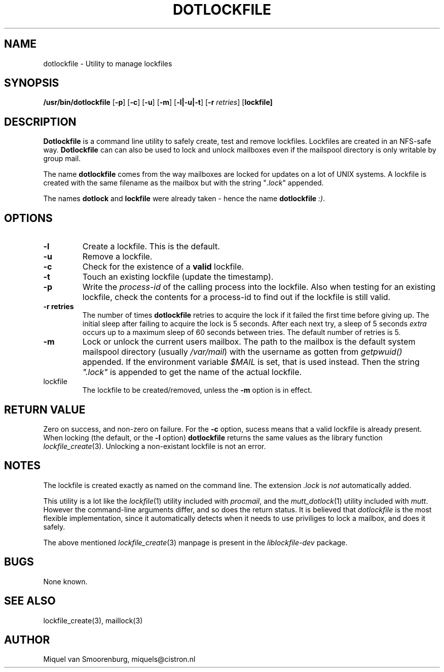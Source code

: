 .TH DOTLOCKFILE 1 "15 May 2003" "" "Cistron Utilities"
.SH NAME
dotlockfile \- Utility to manage lockfiles
.SH SYNOPSIS
.B /usr/bin/dotlockfile
.RB [ \-p ]
.RB [ \-c ]
.RB [ \-u ]
.RB [ \-m ]
.RB [ \-l|\-u|\-t ]
.RB [ \-r
.IR retries ]
.RB [ lockfile]
.SH DESCRIPTION
\fBDotlockfile\fP is a command line utility to safely create, test and
remove lockfiles. Lockfiles are created in an NFS-safe way. \fBDotlockfile\fP
can can also be used to lock and unlock mailboxes even if the mailspool
directory is only writable by group mail.
.PP
The name \fBdotlockfile\fP comes from the way mailboxes are locked for updates
on a lot of UNIX systems. A lockfile is created with the same filename
as the mailbox but with the string "\fI.lock\fP" appended.
.PP
The names \fBdotlock\fP and \fBlockfile\fP were already taken - hence
the name \fBdotlockfile\fP \fI:)\fP.
.SH OPTIONS
.IP "\fB\-l\fP"
Create a lockfile. This is the default.
.IP "\fB\-u\fP"
Remove a lockfile.
.IP "\fB\-c\fP"
Check for the existence of a \fBvalid\fP lockfile.
.IP "\fB\-t\fP"
Touch an existing lockfile (update the timestamp).
.IP "\fB\-p\fP"
Write the \fIprocess-id\fP of the calling process into the lockfile. Also
when testing for an existing lockfile, check the contents for a process-id
to find out if the lockfile is still valid.
.IP "\fB\-r retries\fP"
The number of times \fBdotlockfile\fP retries to acquire the lock if it
failed the first time before giving up. The initial sleep after failing
to acquire the lock is 5 seconds. After each next try, a sleep of 5
seconds \fIextra\fP occurs up to a maximum sleep of 60 seconds between tries.
The default number of retries is 5.
.IP "\fB\-m\fP"
Lock or unlock the current users mailbox. The path to the mailbox is the
default system mailspool directory (usually \fI/var/mail\fP) with the
username as gotten from \fIgetpwuid()\fP appended. If the environment
variable \fI$MAIL\fP is set, that is used instead. Then the string
\fI".lock"\fP is appended to get the name of the actual lockfile.
.IP lockfile
The lockfile to be created/removed, unless the \fB-m\fP option is in effect.

.SH "RETURN VALUE"

Zero on success, and non-zero on failure. For the \fB-c\fP option,
sucess means that a valid lockfile is already present. When locking
(the default, or the \fB-l\fP option) \fBdotlockfile\fP returns the same
values as the library function \fIlockfile_create\fP(3). Unlocking
a non-existant lockfile is not an error.

.SH NOTES

The lockfile is created exactly as named on the command line. The
extension \fI.lock\fP is \fInot\fP automatically added.
.PP
This utility is a lot like the \fIlockfile\fP(1) utility included with
\fIprocmail\fP, and the \fImutt_dotlock\fP(1) utility included with
\fImutt\fP. However the command-line arguments differ, and so does the
return status. It is believed that \fIdotlockfile\fP is the most flexible
implementation, since it automatically detects when it needs to use
priviliges to lock a mailbox, and does it safely.
.PP
The above mentioned \fIlockfile_create\fP(3) manpage is present
in the \fIliblockfile-dev\fP package.

.SH BUGS

None known.

.SH "SEE ALSO"
lockfile_create(3),
maillock(3)

.SH AUTHOR
Miquel van Smoorenburg, miquels@cistron.nl
